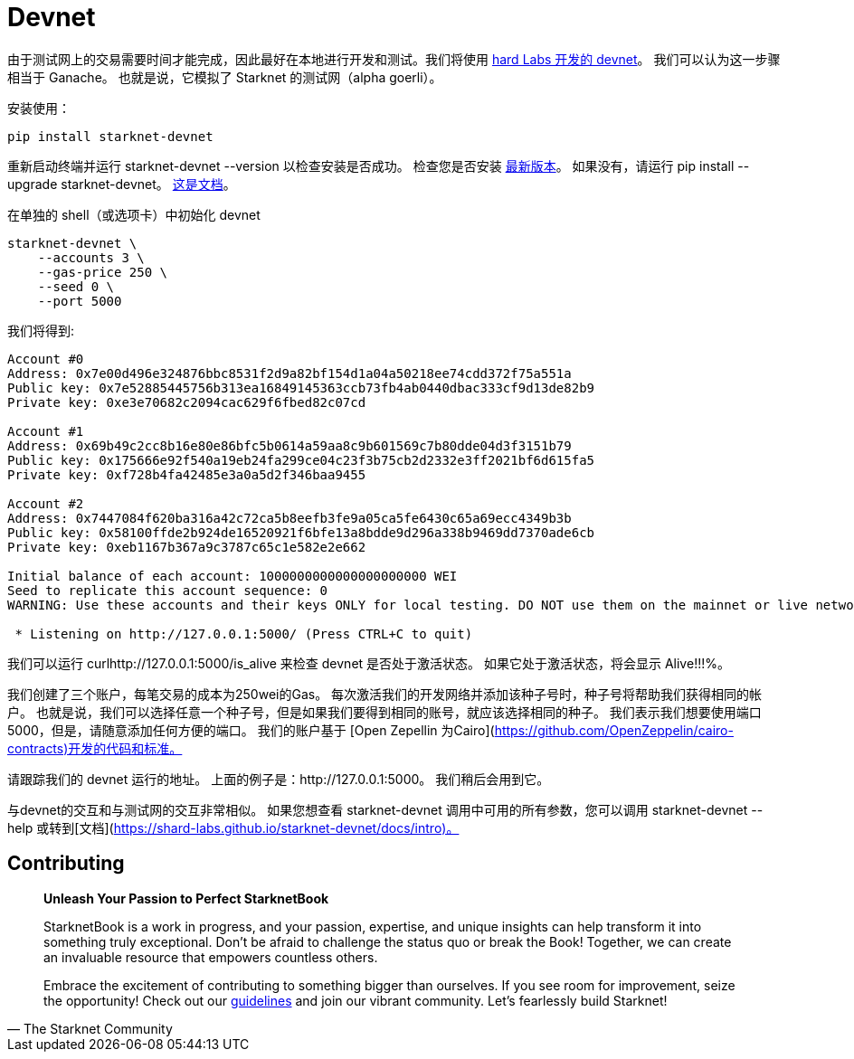 [id="devnet"]

= Devnet

由于测试网上的交易需要时间才能完成，因此最好在本地进行开发和测试。我们将使用 https://github.com/0xSpaceShard/starknet-devnet[hard Labs 开发的 devnet]。 我们可以认为这一步骤相当于 Ganache。 也就是说，它模拟了 Starknet 的测试网（alpha goerli）。

安装使用：

[,Bash]
----
pip install starknet-devnet
----

重新启动终端并运行 starknet-devnet --version 以检查安装是否成功。 检查您是否安装 https://github.com/0xSpaceShard/starknet-devnet/releases[最新版本]。 如果没有，请运行 pip install --upgrade starknet-devnet。 https://shard-labs.github.io/starknet-devnet/docs/intro[这是文档]。

在单独的 shell（或选项卡）中初始化 devnet

[,Bash]
----
starknet-devnet \
    --accounts 3 \
    --gas-price 250 \
    --seed 0 \
    --port 5000
----

我们将得到:

[,Bash]
----
Account #0
Address: 0x7e00d496e324876bbc8531f2d9a82bf154d1a04a50218ee74cdd372f75a551a
Public key: 0x7e52885445756b313ea16849145363ccb73fb4ab0440dbac333cf9d13de82b9
Private key: 0xe3e70682c2094cac629f6fbed82c07cd

Account #1
Address: 0x69b49c2cc8b16e80e86bfc5b0614a59aa8c9b601569c7b80dde04d3f3151b79
Public key: 0x175666e92f540a19eb24fa299ce04c23f3b75cb2d2332e3ff2021bf6d615fa5
Private key: 0xf728b4fa42485e3a0a5d2f346baa9455

Account #2
Address: 0x7447084f620ba316a42c72ca5b8eefb3fe9a05ca5fe6430c65a69ecc4349b3b
Public key: 0x58100ffde2b924de16520921f6bfe13a8bdde9d296a338b9469dd7370ade6cb
Private key: 0xeb1167b367a9c3787c65c1e582e2e662

Initial balance of each account: 1000000000000000000000 WEI
Seed to replicate this account sequence: 0
WARNING: Use these accounts and their keys ONLY for local testing. DO NOT use them on the mainnet or live networks because you will LOSE FUNDS.

 * Listening on http://127.0.0.1:5000/ (Press CTRL+C to quit)
----

我们可以运行 curlhttp://127.0.0.1:5000/is_alive 来检查 devnet 是否处于激活状态。 如果它处于激活状态，将会显示 Alive!!!%。

我们创建了三个账户，每笔交易的成本为250wei的Gas。 每次激活我们的开发网络并添加该种子号时，种子号将帮助我们获得相同的帐户。 也就是说，我们可以选择任意一个种子号，但是如果我们要得到相同的账号，就应该选择相同的种子。 我们表示我们想要使用端口5000，但是，请随意添加任何方便的端口。 我们的账户基于 [Open Zepellin 为Cairo](https://github.com/OpenZeppelin/cairo-contracts)开发的代码和标准。

请跟踪我们的 devnet 运行的地址。 上面的例子是：http://127.0.0.1:5000。 我们稍后会用到它。

与devnet的交互和与测试网的交互非常相似。 如果您想查看 starknet-devnet 调用中可用的所有参数，您可以调用 starknet-devnet --help 或转到[文档](https://shard-labs.github.io/starknet-devnet/docs/intro)。

== Contributing

[quote, The Starknet Community]
____
*Unleash Your Passion to Perfect StarknetBook*

StarknetBook is a work in progress, and your passion, expertise, and unique insights can help transform it into something truly exceptional. Don't be afraid to challenge the status quo or break the Book! Together, we can create an invaluable resource that empowers countless others.

Embrace the excitement of contributing to something bigger than ourselves. If you see room for improvement, seize the opportunity! Check out our https://github.com/starknet-edu/starknetbook/blob/main/CONTRIBUTING.adoc[guidelines] and join our vibrant community. Let's fearlessly build Starknet! 
____


